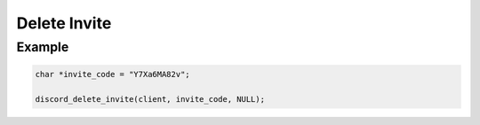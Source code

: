 Delete Invite
=============

.. doxygenfunction:: discord_delete_invite


Example
-------

.. code:: c

   char *invite_code = "Y7Xa6MA82v";
   
   discord_delete_invite(client, invite_code, NULL);
   

